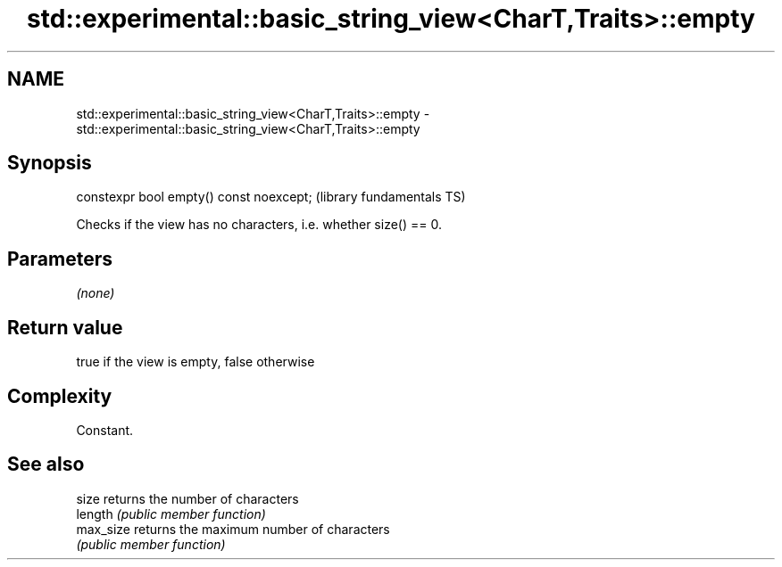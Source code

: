 .TH std::experimental::basic_string_view<CharT,Traits>::empty 3 "2019.08.27" "http://cppreference.com" "C++ Standard Libary"
.SH NAME
std::experimental::basic_string_view<CharT,Traits>::empty \- std::experimental::basic_string_view<CharT,Traits>::empty

.SH Synopsis
   constexpr bool empty() const noexcept;  (library fundamentals TS)

   Checks if the view has no characters, i.e. whether size() == 0.

.SH Parameters

   \fI(none)\fP

.SH Return value

   true if the view is empty, false otherwise

.SH Complexity

   Constant.

.SH See also

   size     returns the number of characters
   length   \fI(public member function)\fP
   max_size returns the maximum number of characters
            \fI(public member function)\fP
